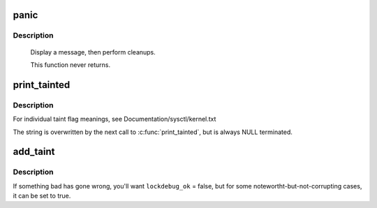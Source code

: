 .. -*- coding: utf-8; mode: rst -*-
.. src-file: kernel/panic.c

.. _`panic`:

panic
=====

.. c:function:: void panic(const char *fmt,  ...)

    halt the system

    :param fmt:
        The text string to print
    :type fmt: const char \*

    :param ellipsis ellipsis:
        variable arguments

.. _`panic.description`:

Description
-----------

     Display a message, then perform cleanups.

     This function never returns.

.. _`print_tainted`:

print_tainted
=============

.. c:function:: const char *print_tainted( void)

    return a string to represent the kernel taint state.

    :param void:
        no arguments
    :type void: 

.. _`print_tainted.description`:

Description
-----------

For individual taint flag meanings, see Documentation/sysctl/kernel.txt

The string is overwritten by the next call to \ :c:func:`print_tainted`\ ,
but is always NULL terminated.

.. _`add_taint`:

add_taint
=========

.. c:function:: void add_taint(unsigned flag, enum lockdep_ok lockdep_ok)

    add a taint flag if not already set.

    :param flag:
        one of the TAINT_* constants.
    :type flag: unsigned

    :param lockdep_ok:
        whether lock debugging is still OK.
    :type lockdep_ok: enum lockdep_ok

.. _`add_taint.description`:

Description
-----------

If something bad has gone wrong, you'll want \ ``lockdebug_ok``\  = false, but for
some notewortht-but-not-corrupting cases, it can be set to true.

.. This file was automatic generated / don't edit.

